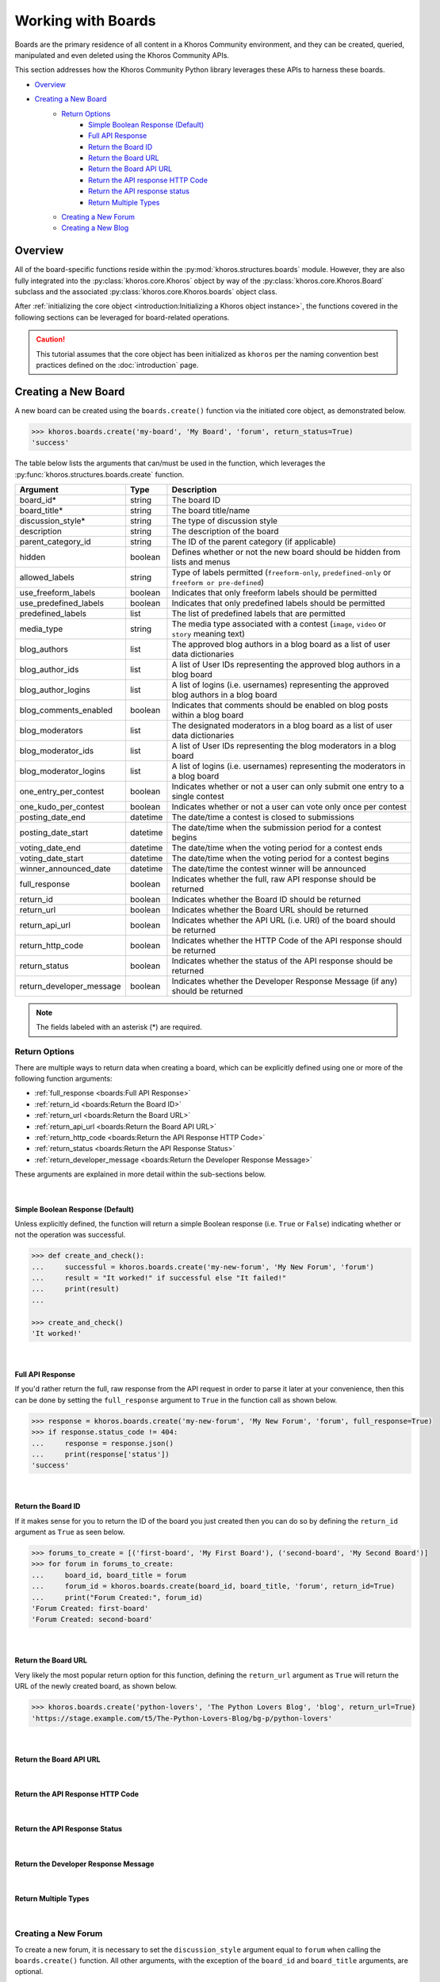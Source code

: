 ###################
Working with Boards
###################
Boards are the primary residence of all content in a Khoros Community environment,
and they can be created, queried, manipulated and even deleted using the Khoros
Community APIs.

This section addresses how the Khoros Community Python library leverages these
APIs to harness these boards.

* `Overview`_
* `Creating a New Board`_
    * `Return Options`_
        * `Simple Boolean Response (Default)`_
        * `Full API Response`_
        * `Return the Board ID`_
        * `Return the Board URL`_
        * `Return the Board API URL`_
        * `Return the API response HTTP Code`_
        * `Return the API response status`_
        * `Return Multiple Types`_
    * `Creating a New Forum`_
    * `Creating a New Blog`_

********
Overview
********
All of the board-specific functions reside within the :py:mod:`khoros.structures.boards`
module. However, they are also fully integrated into the :py:class:`khoros.core.Khoros`
object by way of the :py:class:`khoros.core.Khoros.Board` subclass and the associated
:py:class:`khoros.core.Khoros.boards` object class.

After :ref:`initializing the core object <introduction:Initializing a Khoros object instance>`,
the functions covered in the following sections can be leveraged for board-related operations.

.. caution:: This tutorial assumes that the core object has been initialized as ``khoros`` per
             the naming convention best practices defined on the :doc:`introduction` page.

********************
Creating a New Board
********************
A new board can be created using the ``boards.create()`` function via the initiated core object,
as demonstrated below.

.. code-block:: python

   >>> khoros.boards.create('my-board', 'My Board', 'forum', return_status=True)
   'success'

The table below lists the arguments that can/must be used in the function, which leverages
the :py:func:`khoros.structures.boards.create` function.

======================== ======== ================================================================================================
Argument                 Type     Description
======================== ======== ================================================================================================
board_id*                string   The board ID
board_title*             string   The board title/name
discussion_style*        string   The type of discussion style
description              string   The description of the board
parent_category_id       string   The ID of the parent category (if applicable)
hidden                   boolean  Defines whether or not the new board should be hidden from lists and menus
allowed_labels           string   Type of labels permitted (``freeform-only``, ``predefined-only`` or ``freeform or pre-defined``)
use_freeform_labels      boolean  Indicates that only freeform labels should be permitted
use_predefined_labels    boolean  Indicates that only predefined labels should be permitted
predefined_labels        list     The list of predefined labels that are permitted
media_type               string   The media type associated with a contest (``image``, ``video`` or ``story`` meaning text)
blog_authors             list     The approved blog authors in a blog board as a list of user data dictionaries
blog_author_ids          list     A list of User IDs representing the approved blog authors in a blog board
blog_author_logins       list     A list of logins (i.e. usernames) representing the approved blog authors in a blog board
blog_comments_enabled    boolean  Indicates that comments should be enabled on blog posts within a blog board
blog_moderators          list     The designated moderators in a blog board as a list of user data dictionaries
blog_moderator_ids       list     A list of User IDs representing the blog moderators in a blog board
blog_moderator_logins    list     A list of logins (i.e. usernames) representing the moderators in a blog board
one_entry_per_contest    boolean  Indicates whether or not a user can only submit one entry to a single contest
one_kudo_per_contest     boolean  Indicates whether or not a user can vote only once per contest
posting_date_end         datetime The date/time a contest is closed to submissions
posting_date_start       datetime The date/time when the submission period for a contest begins
voting_date_end          datetime The date/time when the voting period for a contest ends
voting_date_start        datetime The date/time when the voting period for a contest begins
winner_announced_date    datetime The date/time the contest winner will be announced
full_response            boolean  Indicates whether the full, raw API response should be returned
return_id                boolean  Indicates whether the Board ID should be returned
return_url               boolean  Indicates whether the Board URL should be returned
return_api_url           boolean  Indicates whether the API URL (i.e. URI) of the board should be returned
return_http_code         boolean  Indicates whether the HTTP Code of the API response should be returned
return_status            boolean  Indicates whether the status of the API response should be returned
return_developer_message boolean  Indicates whether the Developer Response Message (if any) should be returned
======================== ======== ================================================================================================

.. note:: The fields labeled with an asterisk (*) are required.

Return Options
==============
There are multiple ways to return data when creating a board, which can be explicitly
defined using one or more of the following function arguments:

* :ref:`full_response <boards:Full API Response>`
* :ref:`return_id <boards:Return the Board ID>`
* :ref:`return_url <boards:Return the Board URL>`
* :ref:`return_api_url <boards:Return the Board API URL>`
* :ref:`return_http_code <boards:Return the API Response HTTP Code>`
* :ref:`return_status <boards:Return the API Response Status>`
* :ref:`return_developer_message <boards:Return the Developer Response Message>`

These arguments are explained in more detail within the sub-sections below.

|

Simple Boolean Response (Default)
---------------------------------
Unless explicitly defined, the function will return a simple Boolean response
(i.e. ``True`` or ``False``) indicating whether or not the operation was successful.

.. code-block:: python

   >>> def create_and_check():
   ...     successful = khoros.boards.create('my-new-forum', 'My New Forum', 'forum')
   ...     result = "It worked!" if successful else "It failed!"
   ...     print(result)
   ...

   >>> create_and_check()
   'It worked!'

|

Full API Response
-----------------
If you'd rather return the full, raw response from the API request in order to parse
it later at your convenience, then this can be done by setting the ``full_response``
argument to ``True`` in the function call as shown below.

.. code-block:: python

   >>> response = khoros.boards.create('my-new-forum', 'My New Forum', 'forum', full_response=True)
   >>> if response.status_code != 404:
   ...     response = response.json()
   ...     print(response['status'])
   'success'

|

Return the Board ID
-------------------
If it makes sense for you to return the ID of the board you just created then
you can do so by defining the ``return_id`` argument as ``True`` as seen below.

.. code-block:: python

   >>> forums_to_create = [('first-board', 'My First Board'), ('second-board', 'My Second Board')]
   >>> for forum in forums_to_create:
   ...     board_id, board_title = forum
   ...     forum_id = khoros.boards.create(board_id, board_title, 'forum', return_id=True)
   ...     print("Forum Created:", forum_id)
   'Forum Created: first-board'
   'Forum Created: second-board'

|

Return the Board URL
--------------------
Very likely the most popular return option for this function, defining the ``return_url``
argument as ``True`` will return the URL of the newly created board, as shown below.

.. code-block:: python

   >>> khoros.boards.create('python-lovers', 'The Python Lovers Blog', 'blog', return_url=True)
   'https://stage.example.com/t5/The-Python-Lovers-Blog/bg-p/python-lovers'

|

Return the Board API URL
------------------------
.. todo:: Coming Soon!

|

Return the API Response HTTP Code
---------------------------------
.. todo:: Coming Soon!

|

Return the API Response Status
------------------------------
.. todo:: Coming Soon!

|

Return the Developer Response Message
-------------------------------------
.. todo:: Coming Soon!

|

Return Multiple Types
---------------------
.. todo:: Coming Soon!

|

Creating a New Forum
====================
To create a new forum, it is necessary to set the ``discussion_style`` argument equal
to ``forum`` when calling the ``boards.create()`` function. All other arguments, with the
exception of the ``board_id`` and ``board_title`` arguments, are optional.

.. code-block:: python

   >>> khoros.boards.create('my-new-forum', 'My New Forum', 'forum')

|

Creating a New Blog
===================
To create a new forum, it is necessary to set the ``discussion_style`` argument equal
to ``blog`` when calling the ``boards.create()`` function, in addition to defining the
``board_id`` and ``board_title``.

Blog boards also have the option of explicitly defining approved blog authors and/or
designated blog moderators at the time of the board creation. The easiest way of doing
this is by supplying a list of User IDs (via the ``blog_author_ids`` and ``blog_moderator_ids``
arguments) or by supplying a list of logins (i.e. usernames) via the ``blog_author_logins``
and ``blog_moderator_logins`` arguments.  These options are demonstrated below.

This example shows how to define authors and moderators using the User ID values.

.. code-block:: python

   >>> authors = ['23', '44', '67']
   >>> mods = ['5', '19']
   >>> board_id, board_title, discussion_style = 'my-first-blog', 'My First Blog', 'blog'
   >>> khoros.boards.create(board_id, board_title, discussion_style, \
                            blog_author_ids=authors, blog_moderator_ids=mods)

This example shows how to define authors and moderators using the user login values.

.. code-block:: python

   >>> authors = ['Ron Weasley', 'Neville Longbottom']
   >>> mods = ['Hermione Granger']
   >>> board_id, board_title, discussion_style = 'my-first-blog', 'My First Blog', 'blog'
   >>> khoros.boards.create(board_id, board_title, discussion_style, \
                            blog_author_logins=authors, blog_moderator_logins=mods)

Alternatively, if you happen to already have the fully formatted ``authors`` and ``moderators`` fields
for the API request, which would be a list of dictionaries containing user data, then they can be used
instead via the ``blog_authors`` and ``blog_moderators`` function arguments, as demonstrated below.

.. code-block:: python

   >>> authors = [{"id": "45"}, {"id": "57"}]
   >>> mods = [{"id": "12"}]
   >>> board_id, board_title, discussion_style = 'my-first-blog', 'My First Blog', 'blog'
   >>> khoros.boards.create(board_id, board_title, discussion_style, \
                            blog_authors=authors, blog_moderators=mods)




.. todo:: Finish this tutorial